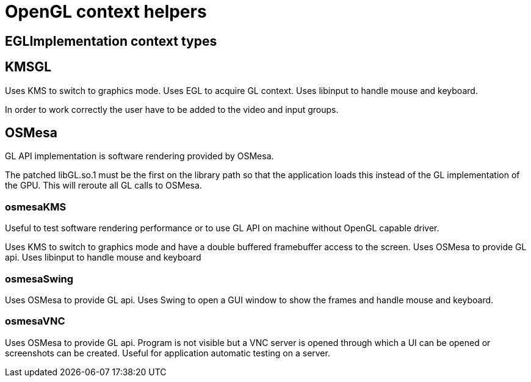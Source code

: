 = OpenGL context helpers

== EGLImplementation context types

== KMSGL

Uses KMS to switch to graphics mode.
Uses EGL to acquire GL context.
Uses libinput to handle mouse and keyboard.

In order to work correctly the user have to be added to the video and input groups.

== OSMesa

GL API implementation is software rendering provided by OSMesa.

The patched libGL.so.1 must be the first on the library path so that the application loads this instead of the GL implementation of the GPU. This will reroute all GL calls to OSMesa.

=== osmesaKMS

Useful to test software rendering performance or to use GL API on machine without OpenGL capable driver.

Uses KMS to switch to graphics mode and have a double buffered framebuffer access to the screen.
Uses OSMesa to provide GL api.
Uses libinput to handle mouse and keyboard

=== osmesaSwing

Uses OSMesa to provide GL api.
Uses Swing to open a GUI window to show the frames and handle mouse and keyboard.

=== osmesaVNC

Uses OSMesa to provide GL api.
Program is not visible but a VNC server is opened through which a UI can be opened or screenshots can be created. Useful for application automatic testing on a server.

